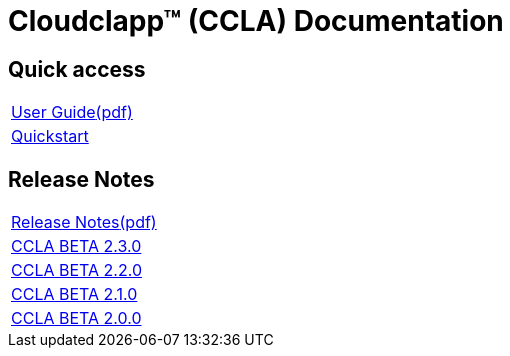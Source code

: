 
= Cloudclapp(TM) (CCLA) Documentation
ifndef::imagesdir[:imagesdir: images]
ifdef::env-github,env-browser[:outfilesuffix: .adoc]

== Quick access ==

[cols="1*"] 
|===

a| link:user-guide/user-guide-single{outfilesuffix}[User Guide,window=_blank]link:ccla/pdf/user-guide/user-guide-single.pdf[(pdf),window=_blank] 

a| link:user-guide/quickstart{outfilesuffix}[Quickstart,window=_blank]

|===

== Release Notes ==

[cols="1*"] 
|===

a| link:release-notes/release_notes{outfilesuffix}[Release Notes,window=_blank]link:ccla/pdf/release-notes/release_notes.pdf[(pdf),window=_blank]

a| link:release-notes/release_ccla_2.3.0{outfilesuffix}[CCLA BETA 2.3.0,window=_blank]

a| link:release-notes/release_ccla_2.2.0{outfilesuffix}[CCLA BETA 2.2.0,window=_blank]

a| link:release-notes/release_ccla_2.1.0{outfilesuffix}[CCLA BETA 2.1.0,window=_blank]

a| link:release-notes/release_ccla_2.0.0{outfilesuffix}[CCLA BETA 2.0.0,window=_blank]

|===

